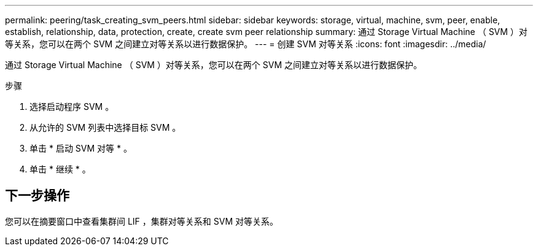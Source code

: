 ---
permalink: peering/task_creating_svm_peers.html 
sidebar: sidebar 
keywords: storage, virtual, machine, svm, peer, enable, establish, relationship, data, protection, create, create svm peer relationship 
summary: 通过 Storage Virtual Machine （ SVM ）对等关系，您可以在两个 SVM 之间建立对等关系以进行数据保护。 
---
= 创建 SVM 对等关系
:icons: font
:imagesdir: ../media/


[role="lead"]
通过 Storage Virtual Machine （ SVM ）对等关系，您可以在两个 SVM 之间建立对等关系以进行数据保护。

.步骤
. 选择启动程序 SVM 。
. 从允许的 SVM 列表中选择目标 SVM 。
. 单击 * 启动 SVM 对等 * 。
. 单击 * 继续 * 。




== 下一步操作

您可以在摘要窗口中查看集群间 LIF ，集群对等关系和 SVM 对等关系。
